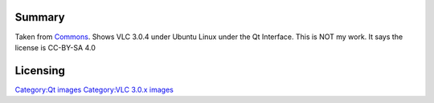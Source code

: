 Summary
-------

Taken from `Commons <https://commons.wikimedia.org/wiki/Special:Permanentlink/338273906>`__. Shows VLC 3.0.4 under Ubuntu Linux under the Qt Interface. This is NOT my work. It says the license is CC-BY-SA 4.0

Licensing
---------

.. raw:: mediawiki

   {{CC-BY-SA-4.0}}

`Category:Qt images <Category:Qt_images>`__ `Category:VLC 3.0.x images <Category:VLC_3.0.x_images>`__
